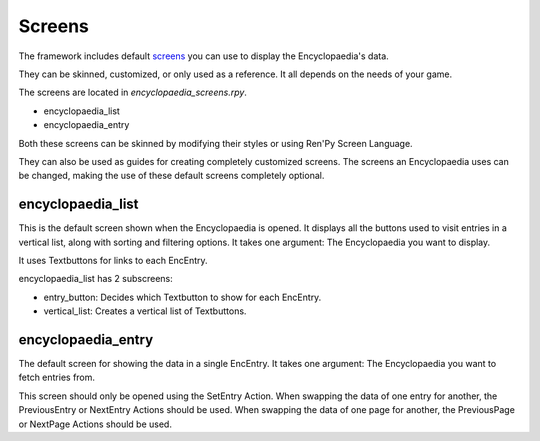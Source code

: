Screens
=======

The framework includes default `screens <https://www.renpy.org/doc/html/screens.html>`_ you can use to display the Encyclopaedia's data.

They can be skinned, customized, or only used as a reference. It all depends on the needs of your game.

The screens are located in `encyclopaedia_screens.rpy`.

- encyclopaedia_list

- encyclopaedia_entry

Both these screens can be skinned by modifying their styles or using Ren'Py Screen Language.

They can also be used as guides for creating completely customized screens.
The screens an Encyclopaedia uses can be changed, making the use of these default screens completely optional.

encyclopaedia_list
------------------

This is the default screen shown when the Encyclopaedia is opened.
It displays all the buttons used to visit entries in a vertical list, along with sorting and filtering options.
It takes one argument: The Encyclopaedia you want to display.

It uses Textbuttons for links to each EncEntry.

encyclopaedia_list has 2 subscreens:

- entry_button: Decides which Textbutton to show for each EncEntry.

- vertical_list: Creates a vertical list of Textbuttons.

encyclopaedia_entry
-------------------

The default screen for showing the data in a single EncEntry.
It takes one argument: The Encyclopaedia you want to fetch entries from.

This screen should only be opened using the SetEntry Action.
When swapping the data of one entry for another, the PreviousEntry or NextEntry Actions should be used.
When swapping the data of one page for another, the PreviousPage or NextPage Actions should be used.
